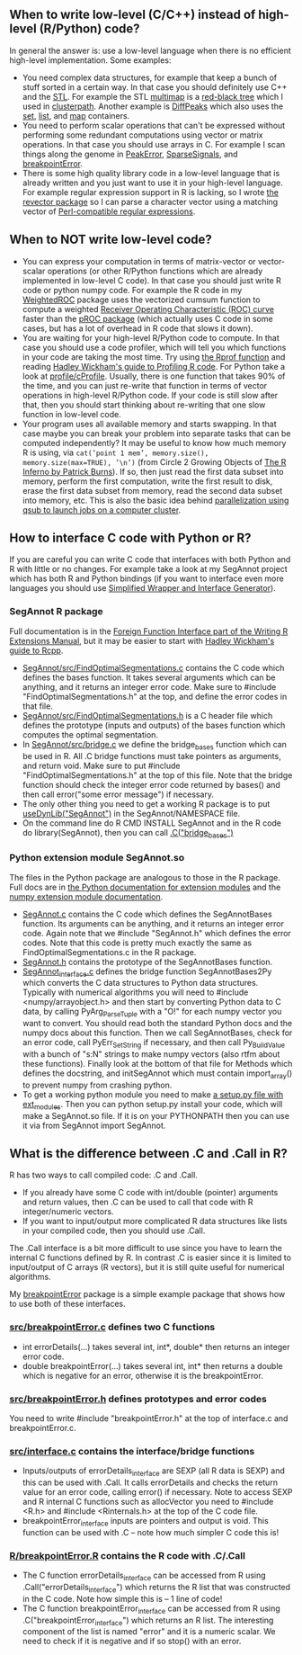 ** When to write low-level (C/C++) instead of high-level (R/Python) code?

In general the answer is: use a low-level language when there is no
efficient high-level implementation. Some examples:
- You need complex data structures, for example that keep a bunch of stuff sorted in a certain way.
  In that case you should definitely use C++ and the [[http://en.wikipedia.org/wiki/Standard_Template_Library][STL]].
  For example the STL 
  [[http://www.cplusplus.com/reference/map/multimap/][multimap]] is a
  [[http://en.wikipedia.org/wiki/Red%E2%80%93black_tree][red-black tree]] which I used in
  [[https://r-forge.r-project.org/scm/viewvc.php/pkg/clusterpath/src/?root=clusterpath][clusterpath]].
  Another example is 
  [[https://github.com/tdhock/DiffPeaks][DiffPeaks]]
  which also uses the
  [[http://www.cplusplus.com/reference/set/set/][set]],
  [[http://www.cplusplus.com/reference/list/][list]], and
  [[http://www.cplusplus.com/reference/map/map/][map]] containers.
- You need to perform scalar operations that can't be expressed
  without performing some redundant computations 
  using vector or matrix operations.
  In that case you should use arrays in C.
  For example I scan things along the genome in
  [[https://github.com/tdhock/PeakError][PeakError]],
  [[https://github.com/tdhock/SparseSignals][SparseSignals]], and
  [[https://r-forge.r-project.org/scm/viewvc.php/pkg/src/?root=berr][breakpointError]].
- There is some high quality library code in a low-level language that 
  is already written and you just want to use it in your high-level language.
  For example regular expression support in R is lacking,
  so I wrote
  [[https://github.com/tdhock/revector][the revector package]]
  so I can parse a character vector using a matching vector of
  [[http://en.wikipedia.org/wiki/Perl_Compatible_Regular_Expressions][Perl-compatible regular expressions]].

** When to NOT write low-level code?

- You can express your computation in terms of matrix-vector or vector-scalar operations
  (or other R/Python functions which are already implemented in low-level C code).
  In that case you should just write R code or python numpy code.
  For example the R code in my 
  [[https://github.com/tdhock/WeightedROC/blob/master/R/ROC.R][WeightedROC]]
  package uses the vectorized cumsum function to compute a weighted
  [[http://en.wikipedia.org/wiki/Receiver_operating_characteristic][Receiver Operating Characteristic (ROC) curve]]
  faster than the 
  [[http://cran.r-project.org/web/packages/pROC/index.html][pROC package]]
  (which actually uses C code in some cases,
  but has a lot of overhead in R code that slows it down).
- You are waiting for your high-level R/Python code to compute.
  In that case you should use a code profiler,
  which will tell you which functions in your code are taking the most time.
  Try using
  [[https://stat.ethz.ch/R-manual/R-devel/library/utils/html/Rprof.html][the Rprof function]]
  and reading 
  [[http://adv-r.had.co.nz/Profiling.html][Hadley Wickham's guide to Profiling R code]].
  For Python take a look at [[https://docs.python.org/2/library/profile.html][profile/cProfile]].
  Usually, there is one function that takes 90% of the time,
  and you can just re-write that function in terms of vector operations in high-level R/Python code.
  If your code is still slow after that,
  then you should start thinking about re-writing that one slow function in low-level code.
- Your program uses all available memory and starts swapping.
  In that case maybe you can break your problem into separate tasks that can be computed independently?
  It may be useful to know how much memory R is using, via
  =cat(’point 1 mem’, memory.size(), memory.size(max=TRUE), ’\n’)=
  (from Circle 2 Growing Objects of [[http://www.burns-stat.com/pages/Tutor/R_inferno.pdf][The R Inferno by Patrick Burns]]).
  If so, then just read the first data subset into memory,
  perform the first computation,
  write the first result to disk,
  erase the first data subset from memory,
  read the second data subset into memory,
  etc. This is also the basic idea behind
  [[http://cbio.ensmp.fr/~thocking/r-cbio-cluster.html][parallelization using qsub to launch jobs on a computer cluster]].
  
** How to interface C code with Python or R?

If you are careful you can write C code that interfaces with both Python and R with little or no changes.
For example take a look at my SegAnnot project which has both R and Python bindings
(if you want to interface even more languages you should use
[[http://www.swig.org/][Simplified Wrapper and Interface Generator]]).

*** SegAnnot R package

Full documentation is in the [[http://cran.r-project.org/doc/manuals/r-release/R-exts.html#Interface-functions-_002eC-and-_002eFortran][Foreign Function Interface part of the Writing R Extensions Manual]],
but it may be easier to start with 
[[http://adv-r.had.co.nz/Rcpp.html][Hadley Wickham's guide to Rcpp]].

- [[https://r-forge.r-project.org/scm/viewvc.php/pkg/src/FindOptimalSegmentations.c?view=markup&revision=15&root=segannot][SegAnnot/src/FindOptimalSegmentations.c]]
  contains the C code which defines the bases function.
  It takes several arguments which can be anything,
  and it returns an integer error code.
  Make sure to #include "FindOptimalSegmentations.h" at the top,
  and define the error codes in that file.
- [[https://r-forge.r-project.org/scm/viewvc.php/pkg/src/FindOptimalSegmentations.h?view=markup&revision=15&root=segannot][SegAnnot/src/FindOptimalSegmentations.h]]
  is a C header file which defines the prototype (inputs and outputs) of the bases function which computes the optimal segmentation.
- In [[https://r-forge.r-project.org/scm/viewvc.php/pkg/src/bridge.c?view=markup&revision=15&root=segannot][SegAnnot/src/bridge.c]] we define the bridge_bases function which can be used in R.
  All .C bridge functions must take pointers as arguments, and return void.
  Make sure to put #include "FindOptimalSegmentations.h" at the top of this file.
  Note that the bridge function should check the integer error code returned by bases()
  and then call error("some error message") if necessary.
- The only other thing you need to get a working R package is to put
  [[https://r-forge.r-project.org/scm/viewvc.php/pkg/NAMESPACE?view=markup&revision=2&root=segannot][useDynLib("SegAnnot")]]
  in the SegAnnot/NAMESPACE file.
- On the command line do R CMD INSTALL SegAnnot
  and in the R code do library(SegAnnot),
  then you can call [[https://r-forge.r-project.org/scm/viewvc.php/pkg/R/findOptimalSegmentations.R?view=markup&revision=25&root=segannot][.C("bridge_bases")]]

*** Python extension module SegAnnot.so

The files in the Python package are analogous to those in the R package.
Full docs are in [[https://docs.python.org/2/extending/extending.html][the Python documentation for extension modules]]
and the [[http://docs.scipy.org/doc/numpy/user/c-info.how-to-extend.html#writing-an-extension-module][numpy extension module documentation]].

- [[https://r-forge.r-project.org/scm/viewvc.php/python/SegAnnot.c?view=markup&revision=29&root=segannot][SegAnnot.c]]
  contains the C code which defines the SegAnnotBases function.
  Its arguments can be anything,
  and it returns an integer error code.
  Again note that we #include "SegAnnot.h"
  which defines the error codes.
  Note that this code is pretty much exactly the same as FindOptimalSegmentations.c in the R package.
- [[https://r-forge.r-project.org/scm/viewvc.php/python/SegAnnot.h?view=markup&revision=29&root=segannot][SegAnnot.h]]
  contains the prototype of the SegAnnotBases function.
- [[https://r-forge.r-project.org/scm/viewvc.php/python/SegAnnot_interface.c?view=markup&revision=29&root=segannot][SegAnnot_interface.c]]
  defines the bridge function SegAnnotBases2Py which converts the C data structures to Python data structures.
  Typically with numerical algorithms you will need to #include <numpy/arrayobject.h>
  and then start by converting Python data to C data,
  by calling PyArg_ParseTuple with a "O!" for each numpy vector you want to convert.
  You should read both the standard Python docs and the numpy docs about this function.
  Then we call SegAnnotBases, check for an error code, call PyErr_SetString if necessary,
  and then call Py_BuildValue with a bunch of "s:N" strings to make numpy vectors
  (also rtfm about these functions).
  Finally look at the bottom of that file for Methods which defines the docstring,
  and initSegAnnot which must contain import_array() to prevent numpy from crashing python.
- To get a working python module you need to make
  [[https://r-forge.r-project.org/scm/viewvc.php/python/setup.py?view=markup&revision=31&root=segannot][a setup.py file with ext_modules]].
  Then you can python setup.py install your code,
  which will make a SegAnnot.so file.
  If it is on your PYTHONPATH then you can use it via from SegAnnot import SegAnnot.

** What is the difference between .C and .Call in R?

R has two ways to call compiled code: .C and .Call.
- If you already have some C code with int/double (pointer) arguments and return values,
  then .C can be used to call that code with R integer/numeric vectors.
- If you want to input/output more complicated R data structures like lists in your compiled code,
  then you should use .Call.
  
The .Call interface is a bit more difficult to use since you have to learn the internal C functions defined by R.
In contrast .C is easier since it is limited to input/output of C arrays (R vectors),
but it is still quite useful for numerical algorithms.

My [[https://r-forge.r-project.org/scm/viewvc.php/pkg/?root=berr][breakpointError]] package
is a simple example package that shows how to use both of these interfaces.

*** [[https://r-forge.r-project.org/scm/viewvc.php/pkg/src/breakpointError.c?view=markup&revision=2&root=berr][src/breakpointError.c]] defines two C functions

- int errorDetails(...) takes several int, int*, double* then returns an integer error code.
- double breakpointError(...) takes several int, int* 
  then returns a double which is negative for an error,
  otherwise it is the breakpointError.
  
*** [[https://r-forge.r-project.org/scm/viewvc.php/pkg/src/breakpointError.h?view=markup&revision=2&root=berr][src/breakpointError.h]] defines prototypes and error codes

You need to write #include "breakpointError.h" at the top of interface.c and breakpointError.c.

*** [[https://r-forge.r-project.org/scm/viewvc.php/pkg/src/interface.c?view=markup&revision=2&root=berr][src/interface.c]] contains the interface/bridge functions

- Inputs/outputs of errorDetails_interface are SEXP (all R data is SEXP) and this can be used with .Call.
  It calls errorDetails and checks the return value for an error code,
  calling error() if necessary.
  Note to access SEXP and R internal C functions such as allocVector you need to #include <R.h> and
  #include <Rinternals.h> at the top of the C code file.
- breakpointError_interface inputs are pointers and output is void.
  This function can be used with .C -- note how much simpler C code this is!

*** [[https://r-forge.r-project.org/scm/viewvc.php/pkg/R/breakpointError.R?view=markup&revision=2&root=berr][R/breakpointError.R]] contains the R code with .C/.Call 

- The C function errorDetails_interface can be accessed from R using .Call("errorDetails_interface")
  which returns the R list that was constructed in the C code.
  Note how simple this is -- 1 line of code!
- The C function breakpointError_interface can be accessed from R using .C("breakpointError_interface")
  which returns an R list. The interesting component of the list is named "error" 
  and it is a numeric scalar. We need to check if it is negative and if so stop() with an error.
